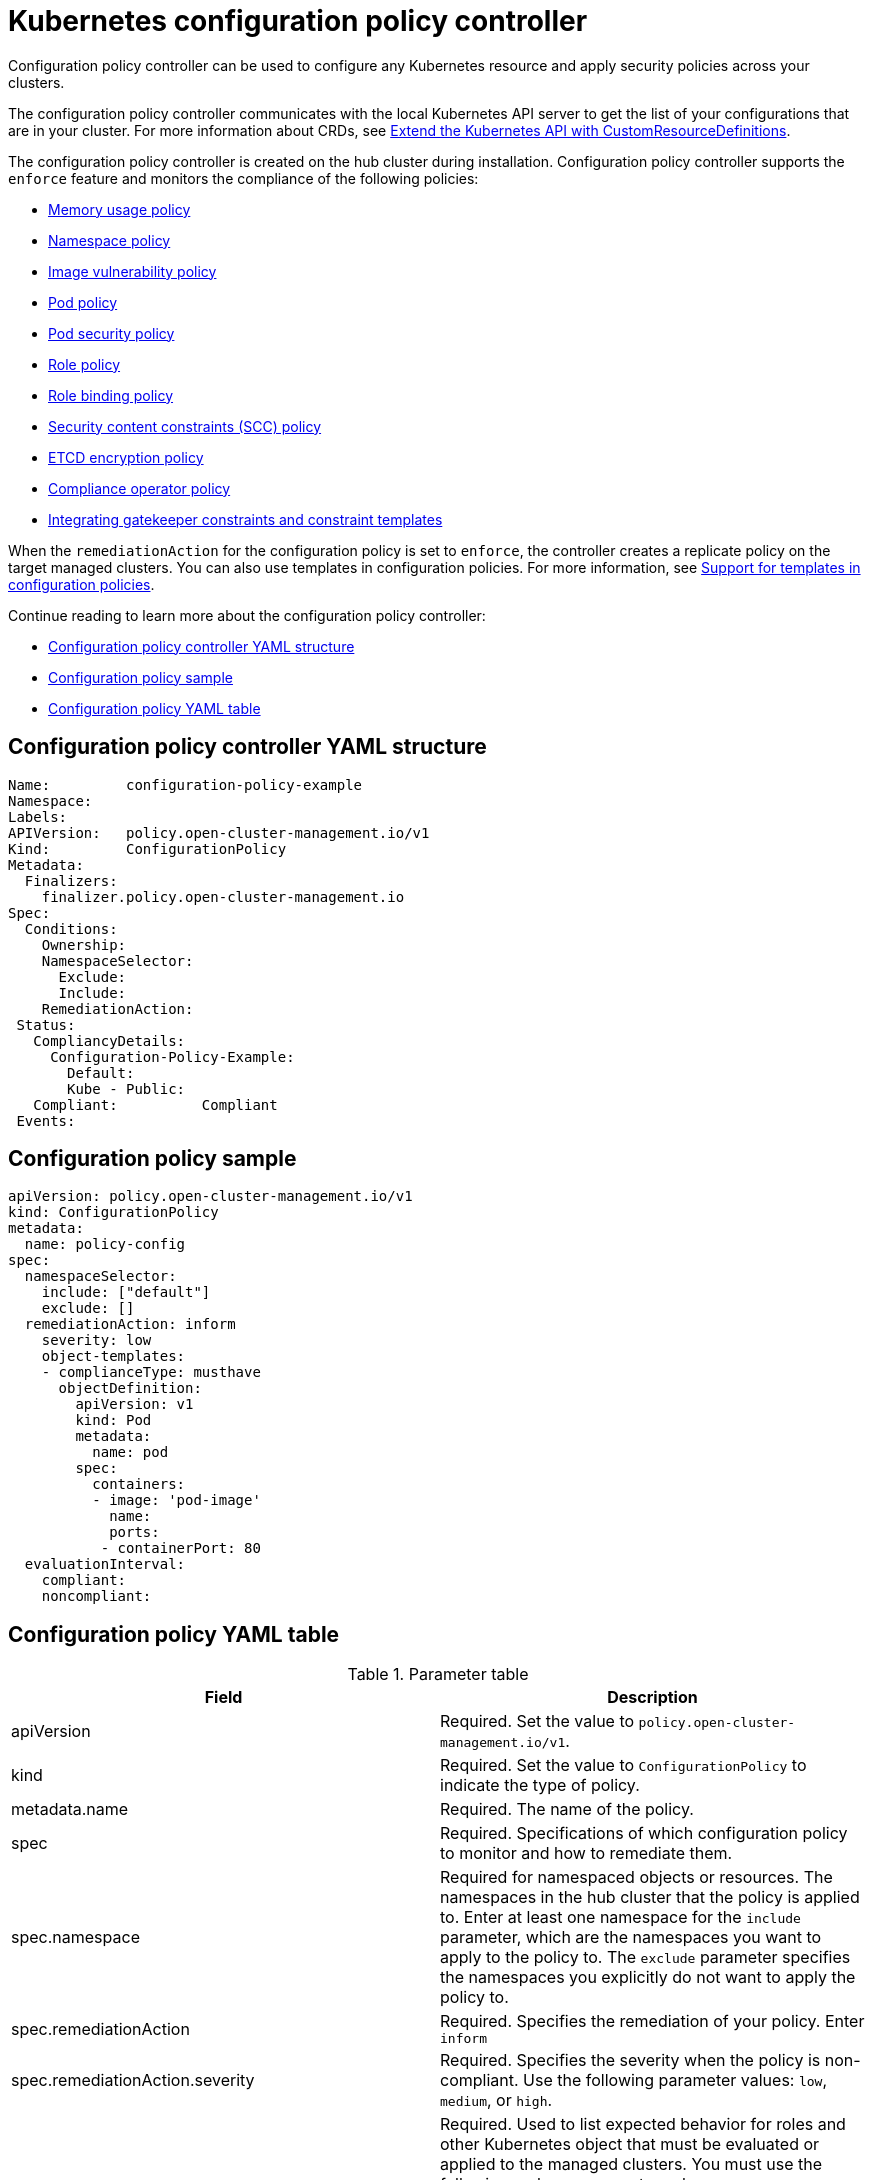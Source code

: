 [#kubernetes-configuration-policy-controller]
= Kubernetes configuration policy controller

Configuration policy controller can be used to configure any Kubernetes resource and apply security policies across your clusters.

The configuration policy controller communicates with the local Kubernetes API server to get the list of your configurations that are in your cluster.
For more information about CRDs, see https://kubernetes.io/docs/tasks/access-kubernetes-api/custom-resources/custom-resource-definitions/[Extend the Kubernetes API with CustomResourceDefinitions].

The configuration policy controller is created on the hub cluster during installation.
Configuration policy controller supports the `enforce` feature and monitors the compliance of the following policies:

//create an issue to create a table with brief descriptions instead of this bulleted list

* xref:../governance/memory_policy.adoc#memory-usage-policy[Memory usage policy]
* xref:../governance/namespace_policy.adoc#namespace-policy[Namespace policy]
* xref:../governance/image_vuln_policy.adoc#image-vulnerability-policy[Image vulnerability policy]
* xref:../governance/pod_policy.adoc#pod-policy[Pod policy]
* xref:../governance/psp_policy.adoc#pod-security-policy[Pod security policy]
* xref:../governance/role_policy.adoc#role-policy[Role policy]
* xref:../governance/rolebinding_policy.adoc#role-binding-policy[Role binding policy]
* xref:../governance/scc_policy.adoc#security-context-constraints-policy[Security content constraints (SCC) policy]
* xref:../governance/etcd_encryption_policy.adoc#etcd-encryption-policy[ETCD encryption policy]
* xref:../governance/compliance_operator_policy.adoc#compliance-operator-policy[Compliance operator policy]
* xref:../governance/gatekeeper_policy.adoc#gatekeeper-policy[Integrating gatekeeper constraints and constraint templates]

When the `remediationAction` for the configuration policy is set to `enforce`, the controller creates a replicate policy on the target managed clusters. You can also use templates in configuration policies. For more information, see xref:../governance/custom_template.adoc#support-templates-in-config-policies[Support for templates in configuration policies].

Continue reading to learn more about the configuration policy controller: 

* <<configuration-policy-controller-yaml-structure,Configuration policy controller YAML structure>>
* <<configuration-policy-sample,Configuration policy sample>>
* <<configuration-policy-yaml-table,Configuration policy YAML table>>

[#configuration-policy-controller-yaml-structure]
== Configuration policy controller YAML structure

[source,yaml]
----
Name:         configuration-policy-example
Namespace:
Labels:
APIVersion:   policy.open-cluster-management.io/v1
Kind:         ConfigurationPolicy
Metadata:
  Finalizers:
    finalizer.policy.open-cluster-management.io
Spec:
  Conditions:
    Ownership:
    NamespaceSelector:
      Exclude:
      Include:
    RemediationAction:
 Status:
   CompliancyDetails:
     Configuration-Policy-Example:
       Default:
       Kube - Public:
   Compliant:          Compliant
 Events:
----

[#configuration-policy-sample]
== Configuration policy sample

[source,yaml]
----
apiVersion: policy.open-cluster-management.io/v1
kind: ConfigurationPolicy
metadata:
  name: policy-config
spec:
  namespaceSelector:
    include: ["default"]
    exclude: []
  remediationAction: inform
    severity: low
    object-templates:
    - complianceType: musthave
      objectDefinition:
        apiVersion: v1
        kind: Pod
        metadata:
          name: pod
        spec:
          containers:
          - image: 'pod-image'
            name: 
            ports:
           - containerPort: 80
  evaluationInterval:
    compliant:
    noncompliant:
----

[#configuration-policy-yaml-table]
== Configuration policy YAML table

.Parameter table
|===
| Field | Description

| apiVersion
| Required.
Set the value to `policy.open-cluster-management.io/v1`.

| kind
| Required.
Set the value to `ConfigurationPolicy` to indicate the type of policy.

| metadata.name
| Required. The name of the policy.

| spec
| Required.
Specifications of which configuration policy to monitor and how to remediate them.

| spec.namespace
| Required for namespaced objects or resources. The namespaces in the hub cluster that the policy is applied to.
Enter at least one namespace for the `include` parameter, which are the namespaces you want to apply to the policy to.
The `exclude` parameter specifies the namespaces you explicitly do not want to apply the policy to.

| spec.remediationAction
| Required. Specifies the remediation of your policy. Enter  `inform`

| spec.remediationAction.severity
| Required. Specifies the severity when the policy is non-compliant. Use the following parameter values: `low`, `medium`, or `high`.

| spec.remediationAction.complianceType
| Required. Used to list expected behavior for roles and other Kubernetes object that must be evaluated or applied to the managed clusters. You must use the following verbs as parameter values:

`mustonlyhave`: Indicates that an object must exist with the exact name and relevant fields.

`musthave`: Indicates an object must exist with the same name as specified object-template. The other fields in the template are a subset of what exists in the object.

`mustnothave`: Indicated that an object with the same name or labels cannot exist and need to be deleted, regardless of the specification or rules.

| spec.evaluationInterval.compliant
| Optional. Used to define how often the policy is evaluated when it is in the compliant state. The values must be in the format of a duration which is a sequence of numbers with time unit suffixes. For example, `12h30m5s` represents 12 hours, 30 minutes, and 5 seconds. It can also be set to `never` so that the policy is not reevaluated on the compliant cluster, unless the policy `spec` is updated.

| spec.evaluationInterval.noncompliant
| Optional. Used to define how often the policy is evaluated when it is in the non-compliant state. Similar to the `evaluationInterval.compliant` parameter, the values must be in the format of a duration which is a sequence of numbers with time unit suffixes. It can also be set to `never` so that the policy is not reevaluated on the noncompliant cluster, unless the policy `spec` is updated.
|===

See the policy samples that use https://nvd.nist.gov/800-53/Rev4/control/CA-1[NIST Special Publication 800-53 (Rev. 4)], and are supported by {product-title-short} from the https://github.com/stolostron/policy-collection/tree/main/stable/CM-Configuration-Management[`CM-Configuration-Management` folder]. Learn about how policies are applied on your hub cluster, see xref:../governance/policy_sample_intro.adoc#supported-policies[Supported policies] for more details. 

Learn how to create and customize policies, see xref:../governance/manage_policy_overview.adoc#manage-security-policies[Manage security policies]. Refer to xref:../governance/policy_controllers.adoc#policy-controllers[Policy controllers] for more details about controllers.

[#configuration-config-policy-controller]
== Configuring the configuration policy controller

You can set concurrency to the configuration policy controller and change the frequency of object evaluation on a managed cluster. To change the default value of `2`, replace the `policy-evaluation-concurrency` value within the quotes with your desired non-zero integer. The value can be found on the `ManagedClusterAddOn` object called `config-policycontroller` in the manager cluster namespace of the hub.

*Note*: Higher concurrency values increase CPU and memory utilization on the `config-policy-controller` pod, Kubernetes server, and OpenShift API server.

In the following YAML example, concurrency is set to `5` on the managed cluster called `cluster1`:

[source,yaml]
----
apiVersion: addon.open-cluster-management.io/v1alpha1
kind: ManagedClusterAddOn
metadata:
  name: config-policy-controller
  namespace: cluster1
  annotations:
    policy-evaluation-concurrency: "5"
spec:
  installNamespace: open-cluster-management-agent-addon
----